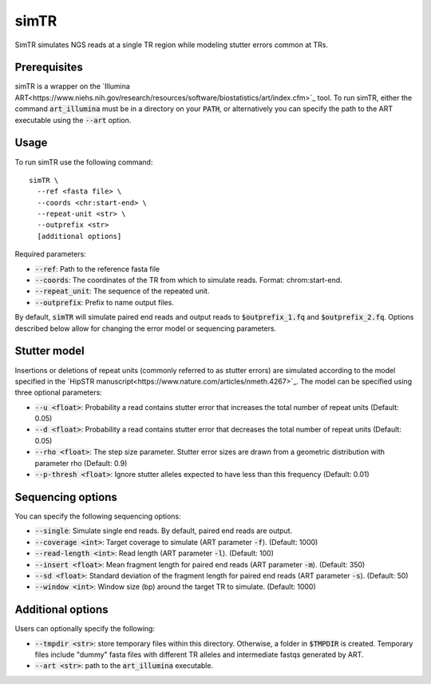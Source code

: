.. overview_directive
.. |simTR overview| replace:: SimTR simulates NGS reads at a single TR region while modeling stutter errors common at TRs.
.. overview_directive_done

simTR
=========

|simTR overview|

Prerequisites
-------------
simTR is a wrapper on the `Illumina ART<https://www.niehs.nih.gov/research/resources/software/biostatistics/art/index.cfm>`_ tool. To run simTR, either the command :code:`art_illumina` must be in a directory on your :code:`PATH`, or alternatively you can specify the path to the ART executable using the :code:`--art` option.

Usage
-----
To run simTR use the following command::

	simTR \
  	  --ref <fasta file> \
  	  --coords <chr:start-end> \
  	  --repeat-unit <str> \
  	  --outprefix <str>
  	  [additional options]

Required parameters:

* :code:`--ref`: Path to the reference fasta file
* :code:`--coords`: The coordinates of the TR from which to simulate reads. Format: chrom:start-end.
* :code:`--repeat_unit`: The sequence of the repeated unit.
* :code:`--outprefix`: Prefix to name output files.

By default, :code:`simTR` will simulate paired end reads and output reads to :code:`$outprefix_1.fq` and :code:`$outprefix_2.fq`. Options described below allow for changing the error model or sequencing parameters.

Stutter model
-------------

Insertions or deletions of repeat units (commonly referred to as stutter errors) are simulated according to the model specified in the `HipSTR manuscript<https://www.nature.com/articles/nmeth.4267>`_. The model can be specified using three optional parameters:

* :code:`--u <float>`: Probability a read contains stutter error that increases the total number of repeat units (Default: 0.05)
* :code:`--d <float>`: Probability a read contains stutter error that decreases the total number of repeat units (Default: 0.05)
* :code:`--rho <float>`: The step size parameter. Stutter error sizes are drawn from a geometric distribution with parameter rho (Default: 0.9)
* :code:`--p-thresh <float>`: Ignore stutter alleles expected to have less than this frequency (Default: 0.01)

Sequencing options
------------------

You can specify the following sequencing options:

* :code:`--single`: Simulate single end reads. By default, paired end reads are output.
* :code:`--coverage <int>`: Target coverage to simulate (ART parameter :code:`-f`). (Default: 1000)
* :code:`--read-length <int>`: Read length (ART parameter :code:`-l`). (Default: 100)
* :code:`--insert <float>`: Mean fragment length for paired end reads (ART parameter :code:`-m`). (Default: 350)
* :code:`--sd <float>`: Standard deviation of the fragment length for paired end reads (ART parameter :code:`-s`). (Default: 50)
* :code:`--window <int>`: Window size (bp) around the target TR to simulate. (Default: 1000)

Additional options
------------------

Users can optionally specify the following:

* :code:`--tmpdir <str>`: store temporary files within this directory. Otherwise, a folder in :code:`$TMPDIR` is created. Temporary files include "dummy" fasta files with different TR alleles and intermediate fastqs generated by ART.
* :code:`--art <str>`: path to the :code:`art_illumina` executable.


